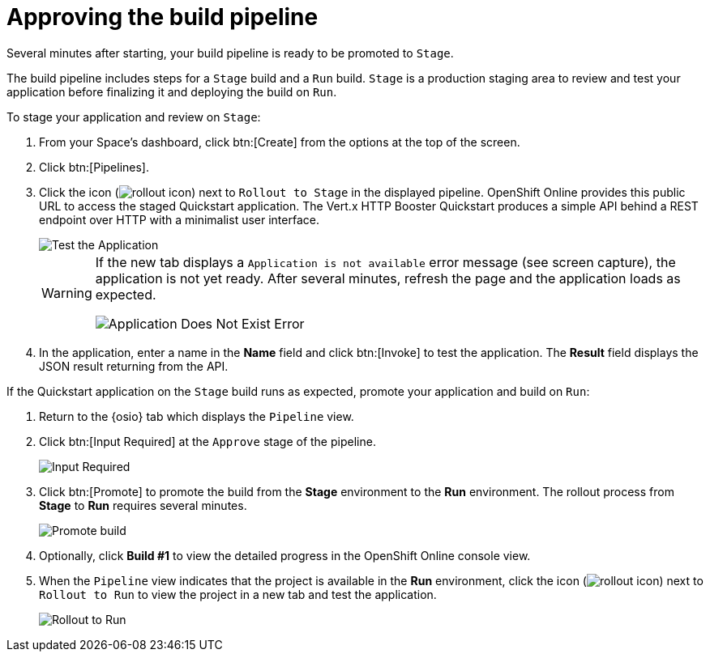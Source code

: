 [id="approving_build_pipeline"]
= Approving the build pipeline

Several minutes after starting, your build pipeline is ready to be promoted to `Stage`.

The build pipeline includes steps for a `Stage` build and a `Run` build. `Stage` is a production staging area to review and test your application before finalizing it and deploying the build on `Run`.

To stage your application and review on `Stage`:

. From your Space's dashboard, click btn:[Create] from the options at the top of the screen.
. Click btn:[Pipelines].
. Click the icon (image:rollout_icon.png[title="Rollout"]) next to `Rollout to Stage` in the displayed pipeline. OpenShift Online provides this public URL to access the staged Quickstart application. The Vert.x HTTP Booster Quickstart produces a simple API behind a REST endpoint over HTTP with a minimalist user interface.
+
image::hello_john.png[Test the Application]
+
[WARNING]
====
If the new tab displays a `Application is not available` error message (see screen capture), the application is not yet ready. After several minutes, refresh the page and the application loads as expected.

image::app_doesnt_exist.png[Application Does Not Exist Error]
====

. In the application, enter a name in the *Name* field and click btn:[Invoke] to test the application. The *Result* field displays the JSON result returning
from the API.

If the Quickstart application on the `Stage` build runs as expected, promote your application and build on `Run`:

. Return to the {osio} tab which displays the `Pipeline` view.
. Click btn:[Input Required] at the `Approve` stage of the pipeline.
+
image::pipeline_firstrun.png[Input Required]
+
. Click btn:[Promote] to promote the build from the *Stage* environment to the *Run* environment. The rollout process from *Stage* to *Run* requires several minutes.
+
image::promote.png[Promote build]
+

. Optionally, click *Build #1* to view the detailed progress in the OpenShift Online console view.

. When the `Pipeline` view indicates that the project is available in the *Run* environment, click the icon (image:rollout_icon.png[title="Rollout"]) next to `Rollout to Run` to view the project in a new tab and test the application.
+
image::rollout_to_run.png[Rollout to Run]
